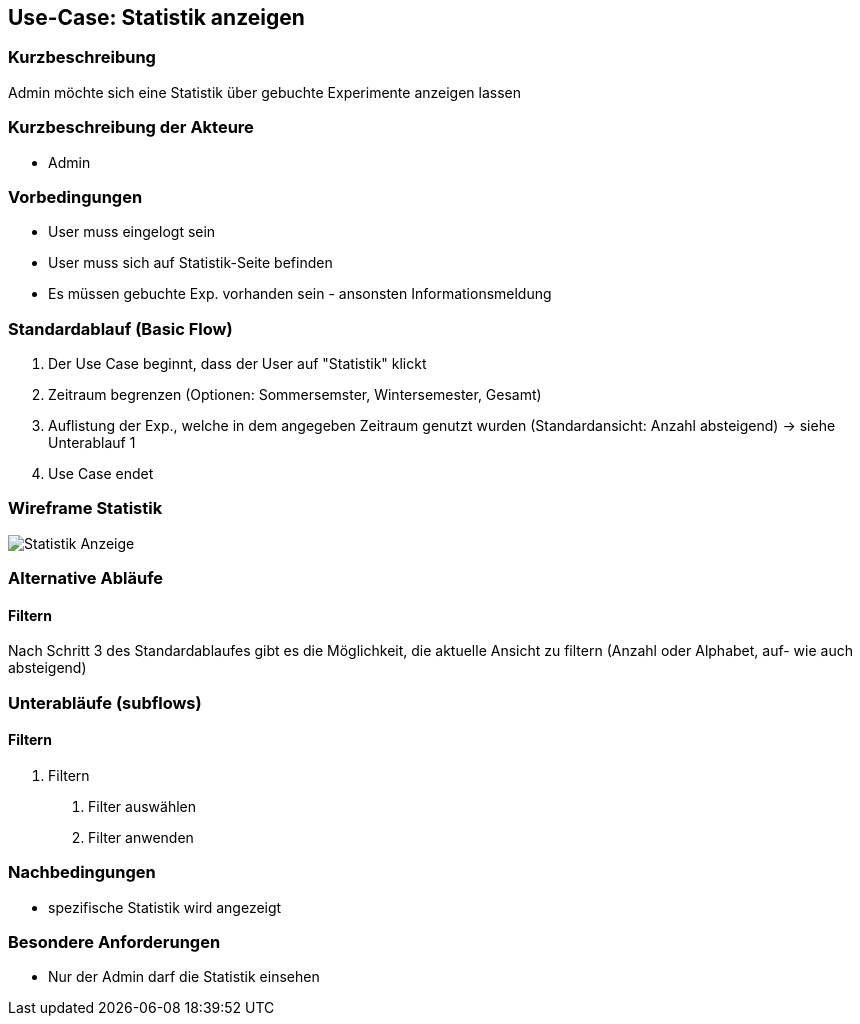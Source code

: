 //Nutzen Sie dieses Template als Grundlage für die Spezifikation *einzelner* Use-Cases. Diese lassen sich dann per Include in das Use-Case Model Dokument einbinden (siehe Beispiel dort).
== Use-Case: Statistik anzeigen
===	Kurzbeschreibung
Admin möchte sich eine Statistik über gebuchte Experimente anzeigen lassen

===	Kurzbeschreibung der Akteure
* Admin

=== Vorbedingungen
//Vorbedingungen müssen erfüllt, damit der Use Case beginnen kann, z.B. Benutzer ist angemeldet, Warenkorb ist nicht leer...
* User muss eingelogt sein
* User muss sich auf Statistik-Seite befinden
* Es müssen gebuchte Exp. vorhanden sein - ansonsten Informationsmeldung

=== Standardablauf (Basic Flow)
//Der Standardablauf definiert die Schritte für den Erfolgsfall ("Happy Path")

. Der Use Case beginnt, dass der User auf "Statistik" klickt
. Zeitraum begrenzen (Optionen: Sommersemster, Wintersemester, Gesamt)
. Auflistung der Exp., welche in dem angegeben Zeitraum genutzt wurden (Standardansicht: Anzahl absteigend) -> siehe Unterablauf 1
. Use Case endet

=== Wireframe Statistik

image::WF_5_Statistik.PNG[Statistik Anzeige]

=== Alternative Abläufe
//Nutzen Sie alternative Abläufe für Fehlerfälle, Ausnahmen und Erweiterungen zum Standardablauf
==== Filtern
Nach Schritt 3 des Standardablaufes gibt es die Möglichkeit, die aktuelle Ansicht zu filtern (Anzahl oder Alphabet, auf- wie auch absteigend)

=== Unterabläufe (subflows)
//Nutzen Sie Unterabläufe, um wiederkehrende Schritte auszulagern

==== Filtern
. Filtern
[arabic]
.. Filter auswählen
.. Filter anwenden

//=== Wesentliche Szenarios
//Szenarios sind konkrete Instanzen eines Use Case, d.h. mit einem konkreten Akteur und einem konkreten Durchlauf der o.g. Flows. Szenarios können als Vorstufe für die Entwicklung von Flows und/oder zu deren Validierung verwendet werden.
//--- keine Szenarios ---

===	Nachbedingungen
//Nachbedingungen beschreiben das Ergebnis des Use Case, z.B. einen bestimmten Systemzustand.
* spezifische Statistik wird angezeigt

=== Besondere Anforderungen
//Besondere Anforderungen können sich auf nicht-funktionale Anforderungen wie z.B. einzuhaltende Standards, Qualitätsanforderungen oder Anforderungen an die Benutzeroberfläche beziehen.
* Nur der Admin darf die Statistik einsehen
